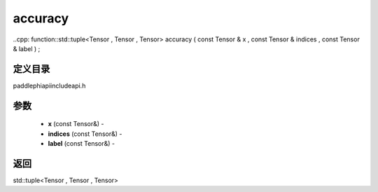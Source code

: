 .. _cn_api_paddle_experimental_accuracy:

accuracy
-------------------------------

..cpp: function::std::tuple<Tensor , Tensor , Tensor> accuracy ( const Tensor & x , const Tensor & indices , const Tensor & label ) ;

定义目录
:::::::::::::::::::::
paddle\phi\api\include\api.h

参数
:::::::::::::::::::::
	- **x** (const Tensor&) - 
	- **indices** (const Tensor&) - 
	- **label** (const Tensor&) - 



返回
:::::::::::::::::::::
std::tuple<Tensor , Tensor , Tensor>

